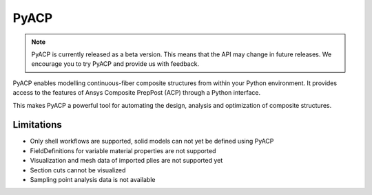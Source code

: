 .. jinja:: conditional_skip

    .. toctree::
        :hidden:
        :maxdepth: 3

        intro
        user_guide/index
        examples/index
        {% if not skip_api %}
        api/index
        {% endif %}
        contributing


PyACP
-----

.. note::

    PyACP is currently released as a beta version. This means that the API may
    change in future releases. We encourage you to try PyACP and provide us with
    feedback.

PyACP enables modelling continuous-fiber composite structures from within your
Python environment. It provides access to the features of Ansys Composite
PrepPost (ACP) through a Python interface.

This makes PyACP a powerful tool for automating the design, analysis and
optimization of composite structures.

.. jinja:: conditional_skip

    .. grid:: 1 1 2 2
        :gutter: 2

        .. grid-item-card:: :octicon:`rocket` Getting started
            :link: intro
            :link-type: doc

            Contains installation instructions and a simple example to get you
            started with PyACP.

        .. grid-item-card:: :octicon:`tools` How-to guides
            :link: user_guide/howto/index
            :link-type: doc

            Guides on how to achieve specific tasks with PyACP.

        .. grid-item-card:: :octicon:`light-bulb` Concepts
            :link: user_guide/concepts/index
            :link-type: doc

            Explains the concepts and terminology used in PyACP.

        .. grid-item-card:: :octicon:`play` Examples
            :link: examples/index
            :link-type: doc

            A collection of examples demonstrating the capabilities of PyACP.

        .. grid-item-card:: :octicon:`file-code` API reference
            {% if not skip_api %}:link: api/index
            :link-type: doc
            {% endif %}

            Describes the public Python classes, methods, and functions.

        .. grid-item-card:: :octicon:`code` Contributing
            :link: contributing
            :link-type: doc

            Information on how to contribute to PyACP.


Limitations
^^^^^^^^^^^

* Only shell workflows are supported, solid models can not yet be defined using PyACP
* FieldDefinitions for variable material properties are not supported
* Visualization and mesh data of imported plies are not supported yet
* Section cuts cannot be visualized
* Sampling point analysis data is not available
